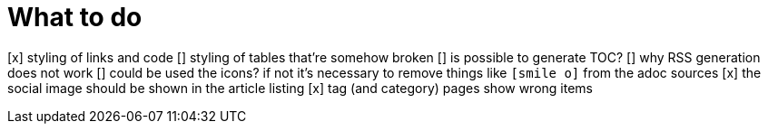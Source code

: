 = What to do

[x] styling of links and code
[] styling of tables that're somehow broken
[] is possible to generate TOC?
[] why RSS generation does not work
[] could be used the icons? if not it's necessary to remove things like `icon:smile-o[]` from the adoc sources
[x] the social image should be shown in the article listing
[x] tag (and category) pages show wrong items
